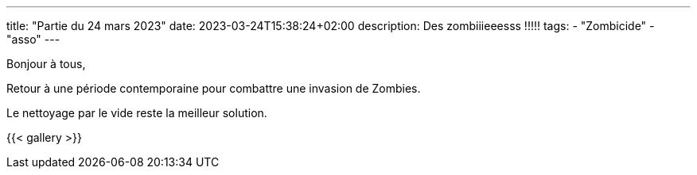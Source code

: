 ---
title: "Partie du 24 mars 2023"
date: 2023-03-24T15:38:24+02:00
description: Des zombiiieeesss !!!!!
tags:
    - "Zombicide"
    - "asso"
---

Bonjour à tous,

Retour à une période contemporaine pour combattre une invasion de Zombies.

Le nettoyage par le vide reste la meilleur solution.


{{< gallery >}}
